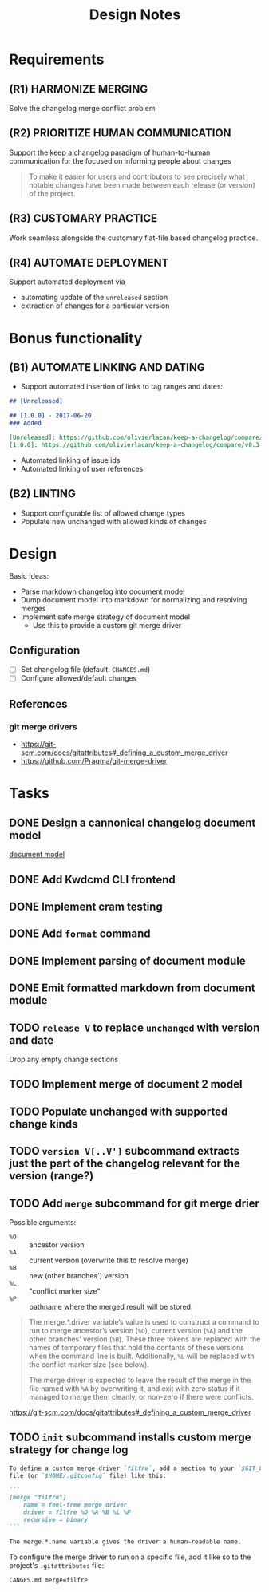 #+TITLE: Design Notes

* Requirements

** (R1) HARMONIZE MERGING

Solve the changelog merge conflict problem

** (R2) PRIORITIZE HUMAN COMMUNICATION

Support the [[https://keepachangelog.com/en/1.0.0/][keep a changelog]] paradigm of human-to-human communication for the
focused on informing people about changes

   #+begin_quote
   To make it easier for users and contributors to see precisely what notable
   changes have been made between each release (or version) of the project.
   #+end_quote

** (R3) CUSTOMARY PRACTICE

Work seamless alongside the customary flat-file based changelog practice.

** (R4) AUTOMATE DEPLOYMENT

Support automated deployment via

- automating update of the =unreleased= section
- extraction of changes for a particular version

* Bonus functionality

** (B1) AUTOMATE LINKING AND DATING

- Support automated insertion of links to tag ranges and dates:

#+begin_src markdown
## [Unreleased]

## [1.0.0] - 2017-06-20
### Added

[Unreleased]: https://github.com/olivierlacan/keep-a-changelog/compare/v1.0.0...HEAD
[1.0.0]: https://github.com/olivierlacan/keep-a-changelog/compare/v0.3.0...v1.0.0
#+end_src

- Automated linking of issue ids
- Automated linking of user references

** (B2) LINTING

- Support configurable list of allowed change types
- Populate new unchanged with allowed kinds of changes

* Design

Basic ideas:

- Parse markdown changelog into document model
- Dump document model into markdown for normalizing and resolving merges
- Implement safe merge strategy of document model
  - Use this to provide a custom git merge driver

** Configuration

- [ ] Set changelog file (default: =CHANGES.md=)
- [ ] Configure allowed/default changes

** References

*** git merge drivers

- https://git-scm.com/docs/gitattributes#_defining_a_custom_merge_driver
- https://github.com/Praqma/git-merge-driver

* Tasks

** DONE Design a cannonical changelog document model
[[file:lib/model.ml][document model]]
** DONE Add Kwdcmd CLI frontend
** DONE Implement cram testing
** DONE Add =format= command
** DONE Implement parsing of document module
** DONE Emit formatted markdown from document module
** TODO =release V= to replace =unchanged= with version and date
Drop any empty change sections
** TODO Implement merge of document 2 model
** TODO Populate unchanged with supported change kinds
** TODO =version V[..V']= subcommand extracts just the part of the changelog relevant for the version (range?)
** TODO Add =merge= subcommand for git merge drier

Possible arguments:

- =%O= :: ancestor version
- =%A= :: current version (overwrite this to resolve merge)
- =%B= :: new (other branches') version
- =%L= :: "conflict marker size"
- =%P= :: pathname where the merged result will be stored

#+begin_quote
The merge.*.driver variable’s value is used to construct a command to run to merge ancestor’s version (=%O=), current version (=%A=) and the other branches' version (=%B=). These three tokens are replaced with the names of temporary files that hold the contents of these versions when the command line is built. Additionally, =%L= will be replaced with the conflict marker size (see below).

The merge driver is expected to leave the result of the merge in the file named with =%A= by overwriting it, and exit with zero status if it managed to merge them cleanly, or non-zero if there were conflicts.
#+end_quote

https://git-scm.com/docs/gitattributes#_defining_a_custom_merge_driver
** TODO =init= subcommand installs custom merge strategy for change log

#+begin_src markdown
To define a custom merge driver `filfre`, add a section to your `$GIT_DIR/config`
file (or `$HOME/.gitconfig` file) like this:

```
[merge "filfre"]
	name = feel-free merge driver
	driver = filfre %O %A %B %L %P
	recursive = binary
```

The merge.*.name variable gives the driver a human-readable name.
#+end_src

To configure the merge driver to run on a specific file, add it like so to the
project's =.gitattributes= file:

#+begin_src
CANGES.md merge=filfre
#+end_src
